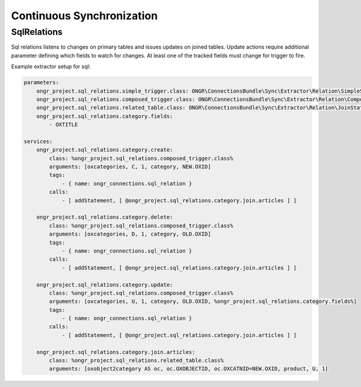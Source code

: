 Continuous Synchronization
==========================

SqlRelations
------------

Sql relations listens to changes on primary tables and issues updates on joined tables.
Update actions require additional parameter defining which fields to watch for changes.
At least one of the tracked fields must change for trigger to fire.

Example extractor setup for sql:

.. code-block:: yaml

    parameters:
        ongr_project.sql_relations.simple_trigger.class: ONGR\ConnectionsBundle\Sync\Extractor\Relation\SimpleSqlRelation
        ongr_project.sql_relations.composed_trigger.class: ONGR\ConnectionsBundle\Sync\Extractor\Relation\ComposedSqlRelation
        ongr_project.sql_relations.related_table.class: ONGR\ConnectionsBundle\Sync\Extractor\Relation\JoinStatement
        ongr_project.sql_relations.category.fields:
            - OXTITLE
    
    services:
        ongr_project.sql_relations.category.create:
            class: %ongr_project.sql_relations.composed_trigger.class%
            arguments: [oxcategories, C, 1, category, NEW.OXID]
            tags:
                - { name: ongr_connections.sql_relation }
            calls:
                - [ addStatement, [ @ongr_project.sql_relations.category.join.articles ] ]
    
        ongr_project.sql_relations.category.delete:
            class: %ongr_project.sql_relations.composed_trigger.class%
            arguments: [oxcategories, D, 1, category, OLD.OXID]
            tags:
                - { name: ongr_connections.sql_relation }
            calls:
                - [ addStatement, [ @ongr_project.sql_relations.category.join.articles ] ]
    
        ongr_project.sql_relations.category.update:
            class: %ongr_project.sql_relations.composed_trigger.class%
            arguments: [oxcategories, U, 1, category, OLD.OXID, %ongr_project.sql_relations.category.fields%]
            tags:
                - { name: ongr_connections.sql_relation }
            calls:
                - [ addStatement, [ @ongr_project.sql_relations.category.join.articles ] ]
    
        ongr_project.sql_relations.category.join.articles:
            class: %ongr_project.sql_relations.related_table.class%
            arguments: [oxobject2category AS oc, oc.OXOBJECTID, oc.OXCATNID=NEW.OXID, product, U, 1]
            
..
